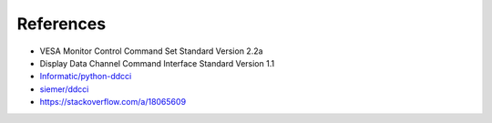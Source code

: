 References
##########

-  VESA Monitor Control Command Set Standard Version 2.2a
-  Display Data Channel Command Interface Standard Version 1.1
-  `Informatic/python-ddcci <https://github.com/Informatic/python-ddcci>`__
-  `siemer/ddcci <https://github.com/siemer/ddcci/>`__
-  https://stackoverflow.com/a/18065609
